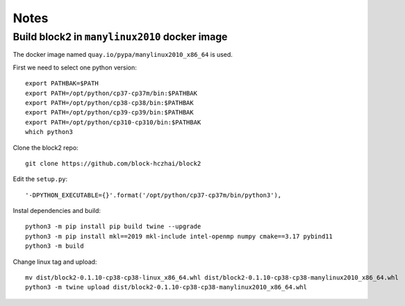 
Notes
=====

.. highlight:: text

Build block2 in ``manylinux2010`` docker image
----------------------------------------------

The docker image named ``quay.io/pypa/manylinux2010_x86_64`` is used.

First we need to select one python version: ::

    export PATHBAK=$PATH
    export PATH=/opt/python/cp37-cp37m/bin:$PATHBAK
    export PATH=/opt/python/cp38-cp38/bin:$PATHBAK
    export PATH=/opt/python/cp39-cp39/bin:$PATHBAK
    export PATH=/opt/python/cp310-cp310/bin:$PATHBAK
    which python3

Clone the block2 repo: ::

    git clone https://github.com/block-hczhai/block2

Edit the ``setup.py``: ::

    '-DPYTHON_EXECUTABLE={}'.format('/opt/python/cp37-cp37m/bin/python3'),

Instal dependencies and build: ::

    python3 -m pip install pip build twine --upgrade
    python3 -m pip install mkl==2019 mkl-include intel-openmp numpy cmake==3.17 pybind11
    python3 -m build

Change linux tag and upload: ::

    mv dist/block2-0.1.10-cp38-cp38-linux_x86_64.whl dist/block2-0.1.10-cp38-cp38-manylinux2010_x86_64.whl
    python3 -m twine upload dist/block2-0.1.10-cp38-cp38-manylinux2010_x86_64.whl
